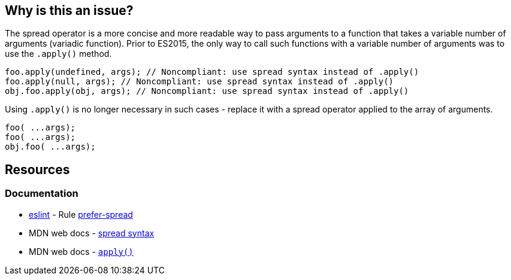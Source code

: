 == Why is this an issue?

The spread operator is a more concise and more readable way to pass arguments to a function that takes a variable number of arguments (variadic function). Prior to ES2015, the only way to call such functions with a variable number of arguments was to use the `.apply()` method.

[source,text,diff-id=1,diff-type=noncompliant]
----
foo.apply(undefined, args); // Noncompliant: use spread syntax instead of .apply()
foo.apply(null, args); // Noncompliant: use spread syntax instead of .apply()
obj.foo.apply(obj, args); // Noncompliant: use spread syntax instead of .apply()
----

Using `.apply()` is no longer necessary in such cases - replace it with a spread operator applied to the array of arguments.

[source,text,diff-id=1,diff-type=compliant]
----
foo( ...args);
foo( ...args);
obj.foo( ...args);
----


== Resources
=== Documentation

* https://eslint.org[eslint] - Rule https://eslint.org/docs/latest/rules/prefer-spread[prefer-spread]
* MDN web docs - https://developer.mozilla.org/en-US/docs/Web/JavaScript/Reference/Operators/Spread_syntax#spread_in_function_calls[spread syntax]
* MDN web docs - https://developer.mozilla.org/en-US/docs/Web/JavaScript/Reference/Global_Objects/Function/apply[``apply()``]
